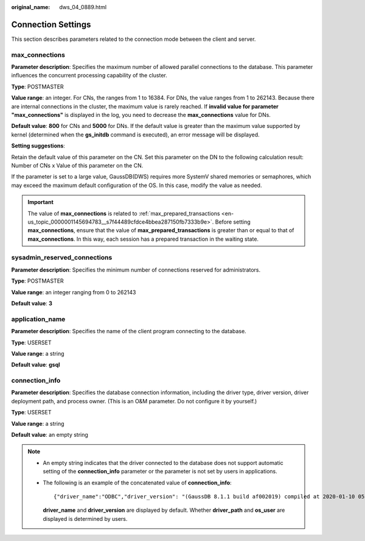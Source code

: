 :original_name: dws_04_0889.html

.. _dws_04_0889:

Connection Settings
===================

This section describes parameters related to the connection mode between the client and server.

.. _en-us_topic_0000001099134530__s2d671f584b5647a19255e7c6a3d116aa:

max_connections
---------------

**Parameter description**: Specifies the maximum number of allowed parallel connections to the database. This parameter influences the concurrent processing capability of the cluster.

**Type**: POSTMASTER

**Value range**: an integer. For CNs, the ranges from 1 to 16384. For DNs, the value ranges from 1 to 262143. Because there are internal connections in the cluster, the maximum value is rarely reached. If **invalid value for parameter "max_connections"** is displayed in the log, you need to decrease the **max_connections** value for DNs.

**Default value**: **800** for CNs and **5000** for DNs. If the default value is greater than the maximum value supported by kernel (determined when the **gs_initdb** command is executed), an error message will be displayed.

**Setting suggestions**:

Retain the default value of this parameter on the CN. Set this parameter on the DN to the following calculation result: Number of CNs x Value of this parameter on the CN.

If the parameter is set to a large value, GaussDB(DWS) requires more SystemV shared memories or semaphores, which may exceed the maximum default configuration of the OS. In this case, modify the value as needed.

.. important::

   The value of **max_connections** is related to :ref:`max_prepared_transactions <en-us_topic_0000001145694783__s7f44489cfdce4bbea287150fb7333b9e>`. Before setting **max_connections**, ensure that the value of **max_prepared_transactions** is greater than or equal to that of **max_connections**. In this way, each session has a prepared transaction in the waiting state.

sysadmin_reserved_connections
-----------------------------

**Parameter description**: Specifies the minimum number of connections reserved for administrators.

**Type**: POSTMASTER

**Value range**: an integer ranging from 0 to 262143

**Default value**: **3**

application_name
----------------

**Parameter description**: Specifies the name of the client program connecting to the database.

**Type**: USERSET

**Value range**: a string

**Default value**: **gsql**

.. _en-us_topic_0000001099134530__section4834457114318:

connection_info
---------------

**Parameter description**: Specifies the database connection information, including the driver type, driver version, driver deployment path, and process owner. (This is an O&M parameter. Do not configure it by yourself.)

**Type**: USERSET

**Value range**: a string

**Default value**: an empty string

.. note::

   -  An empty string indicates that the driver connected to the database does not support automatic setting of the **connection_info** parameter or the parameter is not set by users in applications.

   -  The following is an example of the concatenated value of **connection_info**:

      ::

         {"driver_name":"ODBC","driver_version": "(GaussDB 8.1.1 build af002019) compiled at 2020-01-10 05:43:20 commit 6995 last mr 11566 debug","driver_path":"/usr/local/lib/psqlodbcw.so","os_user":"dbadmin"}

      **driver_name** and **driver_version** are displayed by default. Whether **driver_path** and **os_user** are displayed is determined by users.
